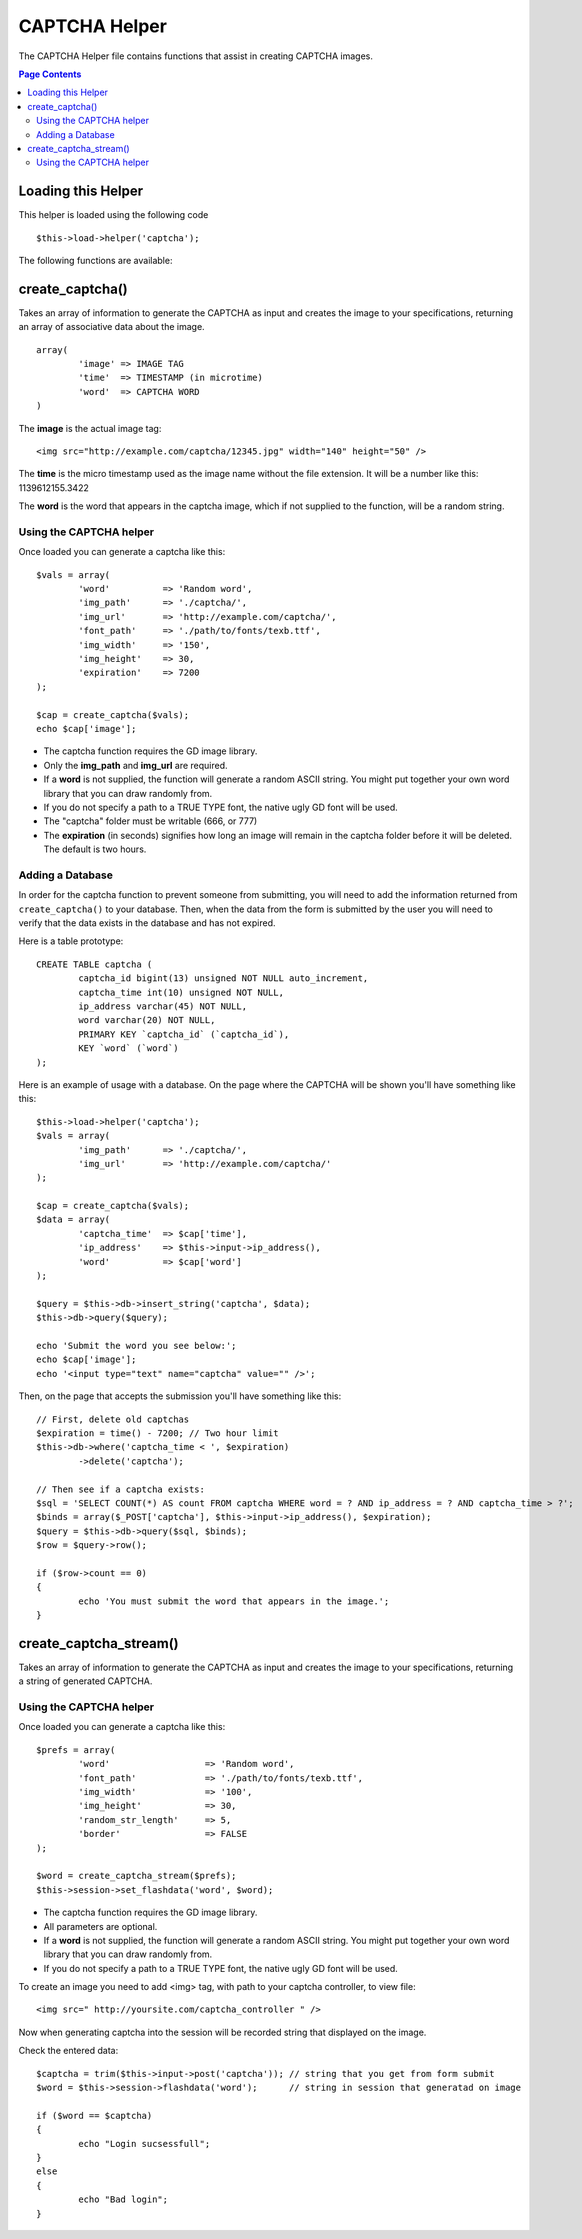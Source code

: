 ##############
CAPTCHA Helper
##############

The CAPTCHA Helper file contains functions that assist in creating
CAPTCHA images.

.. contents:: Page Contents

Loading this Helper
===================

This helper is loaded using the following code
::

	$this->load->helper('captcha');

The following functions are available:

create_captcha()
================

.. php:function:: function create_captcha($data = '', $img_path = '', $img_url = '', $font_path = '')

	:param	array	$data: Array of data for the CAPTCHA
	:param	string	$img_path: Path to create the image in
	:param	string	$img_url: URL to the CAPTCHA image folder
	:param	string	$font_path: Server path to font
	:returns:	array('word' => $word, 'time' => $now, 'image' => $img)

Takes an array of information to generate the CAPTCHA as input and
creates the image to your specifications, returning an array of
associative data about the image.

::

	array(
		'image'	=> IMAGE TAG
		'time'	=> TIMESTAMP (in microtime)
		'word'	=> CAPTCHA WORD
	)

The **image** is the actual image tag::

	<img src="http://example.com/captcha/12345.jpg" width="140" height="50" />

The **time** is the micro timestamp used as the image name without the
file extension. It will be a number like this: 1139612155.3422

The **word** is the word that appears in the captcha image, which if not
supplied to the function, will be a random string.

Using the CAPTCHA helper
------------------------

Once loaded you can generate a captcha like this::

	$vals = array(
		'word'		=> 'Random word',
		'img_path'	=> './captcha/',
		'img_url'	=> 'http://example.com/captcha/',
		'font_path'	=> './path/to/fonts/texb.ttf',
		'img_width'	=> '150',
		'img_height'	=> 30,
		'expiration'	=> 7200
	);

	$cap = create_captcha($vals);
	echo $cap['image'];

-  The captcha function requires the GD image library.
-  Only the **img_path** and **img_url** are required.
-  If a **word** is not supplied, the function will generate a random
   ASCII string. You might put together your own word library that you
   can draw randomly from.
-  If you do not specify a path to a TRUE TYPE font, the native ugly GD
   font will be used.
-  The "captcha" folder must be writable (666, or 777)
-  The **expiration** (in seconds) signifies how long an image will remain
   in the captcha folder before it will be deleted. The default is two
   hours.

Adding a Database
-----------------

In order for the captcha function to prevent someone from submitting,
you will need to add the information returned from ``create_captcha()``
to your database. Then, when the data from the form is submitted by
the user you will need to verify that the data exists in the database
and has not expired.

Here is a table prototype::

	CREATE TABLE captcha (  
		captcha_id bigint(13) unsigned NOT NULL auto_increment,  
		captcha_time int(10) unsigned NOT NULL,  
		ip_address varchar(45) NOT NULL,  
		word varchar(20) NOT NULL,  
		PRIMARY KEY `captcha_id` (`captcha_id`),  
		KEY `word` (`word`)
	);

Here is an example of usage with a database. On the page where the
CAPTCHA will be shown you'll have something like this::

	$this->load->helper('captcha');
	$vals = array(     
		'img_path'	=> './captcha/',     
		'img_url'	=> 'http://example.com/captcha/'     
	);

	$cap = create_captcha($vals);
	$data = array(     
		'captcha_time'	=> $cap['time'],     
		'ip_address'	=> $this->input->ip_address(),     
		'word'		=> $cap['word']     
	);

	$query = $this->db->insert_string('captcha', $data);
	$this->db->query($query);

	echo 'Submit the word you see below:';
	echo $cap['image']; 
	echo '<input type="text" name="captcha" value="" />';

Then, on the page that accepts the submission you'll have something like
this::

	// First, delete old captchas
	$expiration = time() - 7200; // Two hour limit
	$this->db->where('captcha_time < ', $expiration)
		->delete('captcha');

	// Then see if a captcha exists:
	$sql = 'SELECT COUNT(*) AS count FROM captcha WHERE word = ? AND ip_address = ? AND captcha_time > ?';
	$binds = array($_POST['captcha'], $this->input->ip_address(), $expiration);
	$query = $this->db->query($sql, $binds);
	$row = $query->row();

	if ($row->count == 0)
	{     
		echo 'You must submit the word that appears in the image.';
	}

	
	
create_captcha_stream()
================

.. php:function:: function create_captcha_stream($data = '')

	:param	array	$data: Array of data for the CAPTCHA
	:returns:	$word: Generatad string of CAPTCHA

Takes an array of information to generate the CAPTCHA as input and
creates the image to your specifications, returning a string of
generated CAPTCHA.


Using the CAPTCHA helper
------------------------

Once loaded you can generate a captcha like this::

	$prefs = array(
		'word'			=> 'Random word',
		'font_path'		=> './path/to/fonts/texb.ttf',
		'img_width'		=> '100',
		'img_height'		=> 30,
		'random_str_length' 	=> 5,
		'border' 		=> FALSE		
	);

	$word = create_captcha_stream($prefs);
	$this->session->set_flashdata('word', $word);

-  The captcha function requires the GD image library.
-  All parameters are optional.
-  If a **word** is not supplied, the function will generate a random
   ASCII string. You might put together your own word library that you
   can draw randomly from.
-  If you do not specify a path to a TRUE TYPE font, the native ugly GD
   font will be used.

To create an image you need to add <img> tag, with path to your captcha
controller, to view file::

<img src=" http://yoursite.com/captcha_controller " />

Now when generating captcha into the session will be recorded string that displayed on the image.


Check the entered data::

	$captcha = trim($this->input->post('captcha')); // string that you get from form submit
	$word = $this->session->flashdata('word'); 	// string in session that generatad on image

	if ($word == $captcha)
	{
		echo "Login sucsessfull";
	}
	else
	{
		echo "Bad login";
	}
